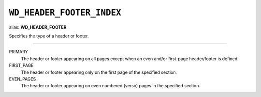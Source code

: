 .. _WdHeaderFooterIndex:

``WD_HEADER_FOOTER_INDEX``
==========================

alias: **WD_HEADER_FOOTER**

Specifies the type of a header or footer.

----

PRIMARY
    The header or footer appearing on all pages except when an even and/or
    first-page header/footer is defined.

FIRST_PAGE
    The header or footer appearing only on the first page of the specified
    section.

EVEN_PAGES
    The header or footer appearing on even numbered (verso) pages in the
    specified section.
